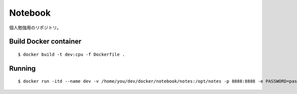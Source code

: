 Notebook
=========

個人勉強用のリポジトリ。

Build Docker container
----------------------

::

$ docker build -t dev:cpu -f Dockerfile .


Running
-------

::

$ docker run -itd --name dev -v /home/you/dev/docker/notebook/notes:/opt/notes -p 8888:8888 -e PASSWORD=password dev:cpu

